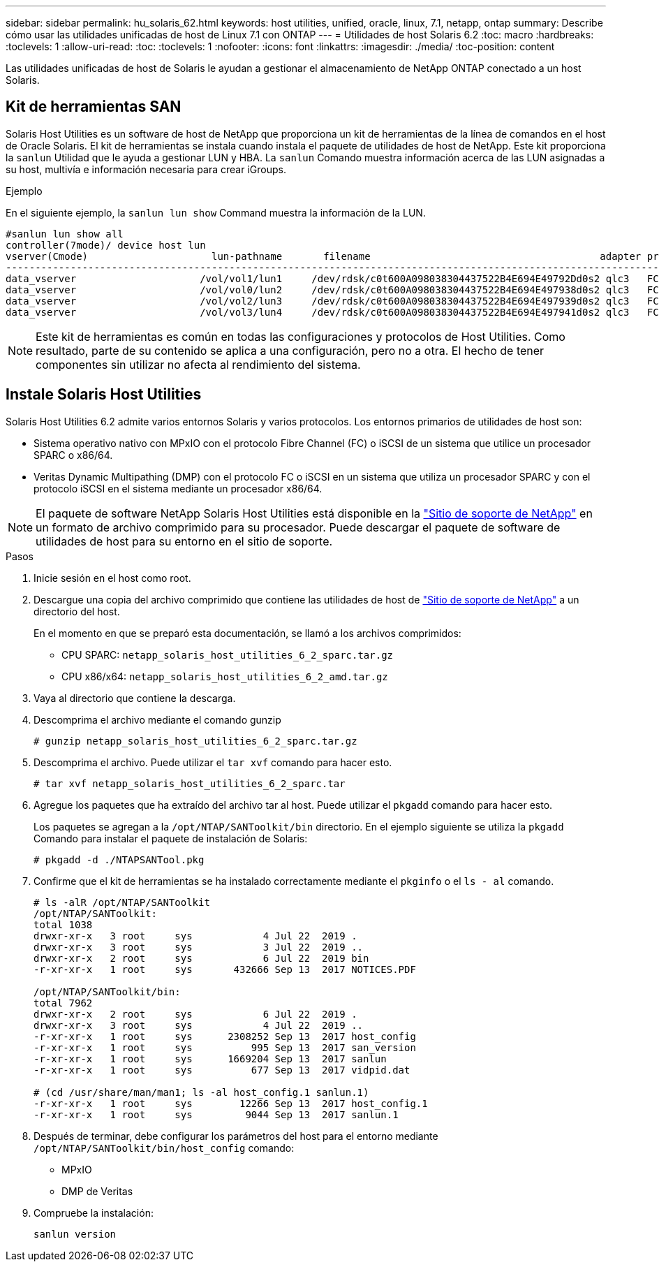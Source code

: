 ---
sidebar: sidebar 
permalink: hu_solaris_62.html 
keywords: host utilities, unified, oracle, linux, 7.1, netapp, ontap 
summary: Describe cómo usar las utilidades unificadas de host de Linux 7.1 con ONTAP 
---
= Utilidades de host Solaris 6.2
:toc: macro
:hardbreaks:
:toclevels: 1
:allow-uri-read: 
:toc: 
:toclevels: 1
:nofooter: 
:icons: font
:linkattrs: 
:imagesdir: ./media/
:toc-position: content


[role="lead"]
Las utilidades unificadas de host de Solaris le ayudan a gestionar el almacenamiento de NetApp ONTAP conectado a un host Solaris.



== Kit de herramientas SAN

Solaris Host Utilities es un software de host de NetApp que proporciona un kit de herramientas de la línea de comandos en el host de Oracle Solaris. El kit de herramientas se instala cuando instala el paquete de utilidades de host de NetApp. Este kit proporciona la `sanlun` Utilidad que le ayuda a gestionar LUN y HBA. La `sanlun` Comando muestra información acerca de las LUN asignadas a su host, multivía e información necesaria para crear iGroups.

.Ejemplo
En el siguiente ejemplo, la `sanlun lun show` Command muestra la información de la LUN.

[listing]
----
#sanlun lun show all
controller(7mode)/ device host lun
vserver(Cmode)                     lun-pathname       filename                                       adapter protocol size mode
-----------------------------------------------------------------------------------------------------------------------------------
data_vserver                     /vol/vol1/lun1     /dev/rdsk/c0t600A098038304437522B4E694E49792Dd0s2 qlc3   FCP       10g cDOT
data_vserver                     /vol/vol0/lun2     /dev/rdsk/c0t600A098038304437522B4E694E497938d0s2 qlc3   FCP       10g cDOT
data_vserver                     /vol/vol2/lun3     /dev/rdsk/c0t600A098038304437522B4E694E497939d0s2 qlc3   FCP       10g cDOT
data_vserver                     /vol/vol3/lun4     /dev/rdsk/c0t600A098038304437522B4E694E497941d0s2 qlc3   FCP       10g cDOT


----

NOTE: Este kit de herramientas es común en todas las configuraciones y protocolos de Host Utilities. Como resultado, parte de su contenido se aplica a una configuración, pero no a otra. El hecho de tener componentes sin utilizar no afecta al rendimiento del sistema.



== Instale Solaris Host Utilities

Solaris Host Utilities 6.2 admite varios entornos Solaris y varios protocolos. Los entornos primarios de utilidades de host son:

* Sistema operativo nativo con MPxIO con el protocolo Fibre Channel (FC) o iSCSI de un sistema que utilice un procesador SPARC o x86/64.
* Veritas Dynamic Multipathing (DMP) con el protocolo FC o iSCSI en un sistema que utiliza un procesador SPARC y con el protocolo iSCSI en el sistema mediante un procesador x86/64.



NOTE: El paquete de software NetApp Solaris Host Utilities está disponible en la link:https://mysupport.netapp.com/site/["Sitio de soporte de NetApp"^] en un formato de archivo comprimido para su procesador. Puede descargar el paquete de software de utilidades de host para su entorno en el sitio de soporte.

.Pasos
. Inicie sesión en el host como root.
. Descargue una copia del archivo comprimido que contiene las utilidades de host de link:https://mysupport.netapp.com/site/["Sitio de soporte de NetApp"^] a un directorio del host.
+
En el momento en que se preparó esta documentación, se llamó a los archivos comprimidos:

+
** CPU SPARC: `netapp_solaris_host_utilities_6_2_sparc.tar.gz`
** CPU x86/x64: `netapp_solaris_host_utilities_6_2_amd.tar.gz`


. Vaya al directorio que contiene la descarga.
. Descomprima el archivo mediante el comando gunzip
+
`# gunzip netapp_solaris_host_utilities_6_2_sparc.tar.gz`

. Descomprima el archivo. Puede utilizar el `tar xvf` comando para hacer esto.
+
`# tar xvf netapp_solaris_host_utilities_6_2_sparc.tar`

. Agregue los paquetes que ha extraído del archivo tar al host. Puede utilizar el `pkgadd` comando para hacer esto.
+
Los paquetes se agregan a la `/opt/NTAP/SANToolkit/bin` directorio. En el ejemplo siguiente se utiliza la `pkgadd` Comando para instalar el paquete de instalación de Solaris:

+
`# pkgadd -d ./NTAPSANTool.pkg`

. Confirme que el kit de herramientas se ha instalado correctamente mediante el `pkginfo` o el `ls - al` comando.
+
[listing]
----
# ls -alR /opt/NTAP/SANToolkit
/opt/NTAP/SANToolkit:
total 1038
drwxr-xr-x   3 root     sys            4 Jul 22  2019 .
drwxr-xr-x   3 root     sys            3 Jul 22  2019 ..
drwxr-xr-x   2 root     sys            6 Jul 22  2019 bin
-r-xr-xr-x   1 root     sys       432666 Sep 13  2017 NOTICES.PDF

/opt/NTAP/SANToolkit/bin:
total 7962
drwxr-xr-x   2 root     sys            6 Jul 22  2019 .
drwxr-xr-x   3 root     sys            4 Jul 22  2019 ..
-r-xr-xr-x   1 root     sys      2308252 Sep 13  2017 host_config
-r-xr-xr-x   1 root     sys          995 Sep 13  2017 san_version
-r-xr-xr-x   1 root     sys      1669204 Sep 13  2017 sanlun
-r-xr-xr-x   1 root     sys          677 Sep 13  2017 vidpid.dat

# (cd /usr/share/man/man1; ls -al host_config.1 sanlun.1)
-r-xr-xr-x   1 root     sys        12266 Sep 13  2017 host_config.1
-r-xr-xr-x   1 root     sys         9044 Sep 13  2017 sanlun.1
----
. Después de terminar, debe configurar los parámetros del host para el entorno mediante `/opt/NTAP/SANToolkit/bin/host_config` comando:
+
** MPxIO
** DMP de Veritas


. Compruebe la instalación:
+
`sanlun version`


